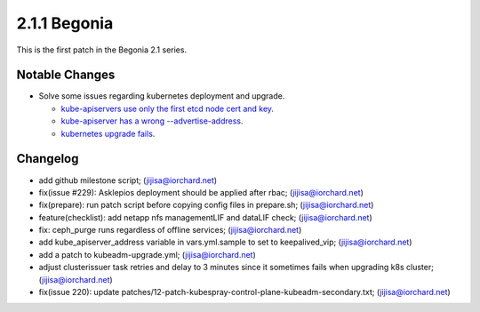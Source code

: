 2.1.1 Begonia
==============

This is the first patch in the Begonia 2.1 series.

Notable Changes
----------------

* Solve some issues regarding kubernetes deployment and upgrade.
  
  - `kube-apiservers use only the first etcd node cert and key
    <https://github.com/iorchard/burrito/issues/220>`_.
  - `kube-apiserver has a wrong --advertise-address 
    <https://github.com/iorchard/burrito/issues/221>`_.
  - `kubernetes upgrade fails
    <https://github.com/iorchard/burrito/issues/222>`_.

Changelog
----------

* add github milestone script; (jijisa@iorchard.net)
* fix(issue #229): Asklepios deployment should be applied after rbac; (jijisa@iorchard.net)
* fix(prepare): run patch script before copying config files in prepare.sh; (jijisa@iorchard.net)
* feature(checklist): add netapp nfs managementLIF and dataLIF check; (jijisa@iorchard.net)
* fix: ceph_purge runs regardless of offline services; (jijisa@iorchard.net)
* add kube_apiserver_address variable in vars.yml.sample to set to keepalived_vip; (jijisa@iorchard.net)
* add a patch to kubeadm-upgrade.yml; (jijisa@iorchard.net)
* adjust clusterissuer task retries and delay to 3 minutes since it sometimes fails when upgrading k8s cluster; (jijisa@iorchard.net)
* fix(issue 220): update patches/12-patch-kubespray-control-plane-kubeadm-secondary.txt; (jijisa@iorchard.net)


